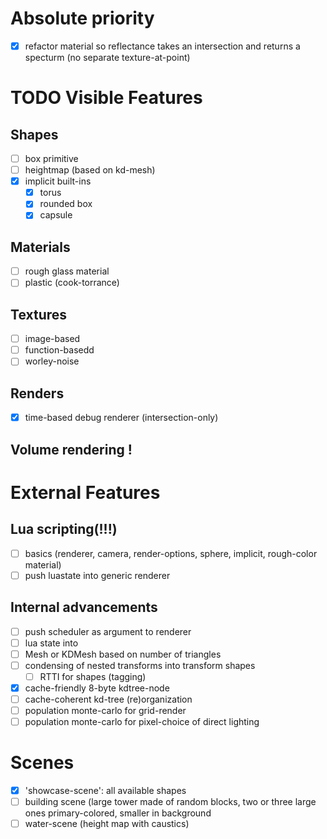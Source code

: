 * Absolute priority
+ [X] refactor material so reflectance takes an intersection and returns a specturm (no separate texture-at-point)

* TODO Visible Features
** Shapes
- [ ] box primitive
- [ ] heightmap (based on kd-mesh)
- [X] implicit built-ins
  - [X] torus
  - [X] rounded box
  - [X] capsule


** Materials
- [ ] rough glass material
- [ ] plastic (cook-torrance)

** Textures
- [ ] image-based
- [ ] function-basedd
- [ ] worley-noise

** Renders
- [X] time-based debug renderer (intersection-only)


** Volume rendering !

* External Features
** Lua scripting(!!!)
- [ ] basics (renderer, camera, render-options, sphere, implicit, rough-color material)
- [ ] push luastate into generic renderer

** Internal advancements
- [ ] push scheduler as argument to renderer
- [ ] lua state into
- [ ] Mesh or KDMesh based on number of triangles
- [ ] condensing of nested transforms into transform shapes
  - [ ] RTTI for shapes (tagging)
- [X] cache-friendly 8-byte kdtree-node
- [ ] cache-coherent kd-tree (re)organization
- [ ] population monte-carlo for grid-render
- [ ] population monte-carlo for pixel-choice of direct lighting

* Scenes
- [X] 'showcase-scene': all available shapes
- [ ] building scene (large tower made of random blocks, two or three large ones primary-colored, smaller in background
- [ ] water-scene (height map with caustics)
